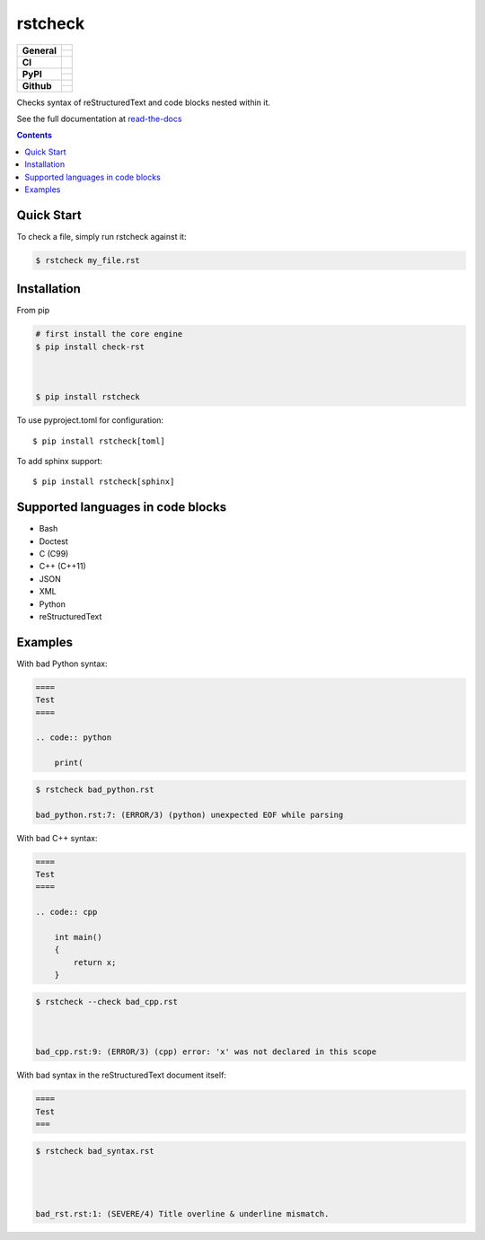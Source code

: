 ========
rstcheck
========

+-------------------+---------------------------------------------------------------------------------------------+
| **General**       | |maintenance_y| |license| |semver|                                                          |
|                   +---------------------------------------------------------------------------------------------+
|                   | |rtd|                                                                                       |
+-------------------+---------------------------------------------------------------------------------------------+
| **CI**            | |gha_tests| |gha_docu| |gha_qa| |pre_commit_ci|                                             |
+-------------------+---------------------------------------------------------------------------------------------+
| **PyPI**          | |pypi_release| |pypi_py_versions| |pypi_implementations|                                    |
|                   +---------------------------------------------------------------------------------------------+
|                   | |pypi_format| |pypi_downloads|                                                              |
+-------------------+---------------------------------------------------------------------------------------------+
| **Github**        | |gh_tag| |gh_last_commit|                                                                   |
|                   +---------------------------------------------------------------------------------------------+
|                   | |gh_stars| |gh_forks| |gh_contributors| |gh_watchers|                                       |
+-------------------+---------------------------------------------------------------------------------------------+


Checks syntax of reStructuredText and code blocks nested within it.

See the full documentation at `read-the-docs`_


.. contents::


Quick Start
===========

To check a file, simply run rstcheck against it:

.. code:: shell

    $ rstcheck my_file.rst







Installation
============

From pip

.. code:: shell

    # first install the core engine
    $ pip install check-rst



    $ pip install rstcheck






To use pyproject.toml for configuration::

    $ pip install rstcheck[toml]

To add sphinx support::

    $ pip install rstcheck[sphinx]





Supported languages in code blocks
==================================

- Bash
- Doctest
- C (C99)
- C++ (C++11)
- JSON
- XML
- Python
- reStructuredText


Examples
========

.. rstcheck: ignore-languages=cpp,python,rst

With bad Python syntax:

.. code:: rst

    ====
    Test
    ====

    .. code:: python

        print(

.. code:: text

    $ rstcheck bad_python.rst

    bad_python.rst:7: (ERROR/3) (python) unexpected EOF while parsing


With bad C++ syntax:

.. code:: rst

    ====
    Test
    ====

    .. code:: cpp

        int main()
        {
            return x;
        }

.. code:: text

    $ rstcheck --check bad_cpp.rst



    bad_cpp.rst:9: (ERROR/3) (cpp) error: 'x' was not declared in this scope


With bad syntax in the reStructuredText document itself:

.. code:: rst

    ====
    Test
    ===

.. code:: text

    $ rstcheck bad_syntax.rst




    bad_rst.rst:1: (SEVERE/4) Title overline & underline mismatch.


.. _read-the-docs: https://rstcheck.readthedocs.io


.. General

.. |maintenance_n| image:: https://img.shields.io/badge/Maintenance%20Intended-✖-red.svg?style=flat-square
    :target: http://unmaintained.tech/
    :alt: Maintenance - not intended

.. |maintenance_y| image:: https://img.shields.io/badge/Maintenance%20Intended-✔-green.svg?style=flat-square
    :target: http://unmaintained.tech/
    :alt: Maintenance - intended

.. |license| image:: https://img.shields.io/github/license/rstcheck/rstcheck.svg?style=flat-square&label=License
    :target: https://github.com/rstcheck/rstcheck/blob/main/LICENSE
    :alt: License

.. |semver| image:: https://img.shields.io/badge/Semantic%20Versioning-2.0.0-brightgreen.svg?style=flat-square
    :target: https://semver.org/
    :alt: Semantic Versioning - 2.0.0

.. |rtd| image:: https://img.shields.io/readthedocs/rstcheck/latest.svg?style=flat-square&logo=read-the-docs&logoColor=white&label=Read%20the%20Docs
    :target: https://rstcheck.readthedocs.io/en/latest/
    :alt: Read the Docs - Build Status (latest)


.. CI

.. |gha_tests| image:: https://img.shields.io/github/actions/workflow/status/rstcheck/rstcheck/test.yml?branch=main&style=flat-square&logo=github&label=Test%20code
    :target: https://github.com/rstcheck/rstcheck/actions/workflows/test.yaml
    :alt: Test status

.. |gha_docu| image:: https://img.shields.io/github/actions/workflow/status/rstcheck/rstcheck/documentation.yml?branch=main&style=flat-square&logo=github&label=Test%20documentation
    :target: https://github.com/rstcheck/rstcheck/actions/workflows/documentation.yaml
    :alt: Documentation status

.. |gha_qa| image:: https://img.shields.io/github/actions/workflow/status/rstcheck/rstcheck/qa.yml?branch=main&style=flat-square&logo=github&label=QA
    :target: https://github.com/rstcheck/rstcheck/actions/workflows/qa.yaml
    :alt: QA status

.. |pre_commit_ci| image:: https://results.pre-commit.ci/badge/github/rstcheck/rstcheck/main.svg
    :target: https://results.pre-commit.ci/latest/github/rstcheck/rstcheck/main
    :alt: pre-commit status


.. PyPI

.. |pypi_release| image:: https://img.shields.io/pypi/v/rstcheck.svg?style=flat-square&logo=pypi&logoColor=FBE072
    :target: https://pypi.org/project/rstcheck/
    :alt: PyPI - Package latest release

.. |pypi_py_versions| image:: https://img.shields.io/pypi/pyversions/rstcheck.svg?style=flat-square&logo=python&logoColor=FBE072
    :target: https://pypi.org/project/rstcheck/
    :alt: PyPI - Supported Python Versions

.. |pypi_implementations| image:: https://img.shields.io/pypi/implementation/rstcheck.svg?style=flat-square&logo=python&logoColor=FBE072
    :target: https://pypi.org/project/rstcheck/
    :alt: PyPI - Supported Implementations

.. |pypi_format| image:: https://img.shields.io/pypi/format/rstcheck.svg?style=flat-square&logo=pypi&logoColor=FBE072
    :target: https://pypi.org/project/rstcheck/
    :alt: PyPI - Format

.. |pypi_downloads| image:: https://img.shields.io/pypi/dm/rstcheck.svg?style=flat-square&logo=pypi&logoColor=FBE072
    :target: https://pypi.org/project/rstcheck/
    :alt: PyPI - Monthly downloads



.. GitHub

.. |gh_tag| image:: https://img.shields.io/github/v/tag/rstcheck/rstcheck.svg?sort=semver&style=flat-square&logo=github
    :target: https://github.com/rstcheck/rstcheck/tags
    :alt: Github - Latest Release

.. |gh_last_commit| image:: https://img.shields.io/github/last-commit/rstcheck/rstcheck.svg?style=flat-square&logo=github
    :target: https://github.com/rstcheck/rstcheck/commits/main
    :alt: GitHub - Last Commit

.. |gh_stars| image:: https://img.shields.io/github/stars/rstcheck/rstcheck.svg?style=flat-square&logo=github
    :target: https://github.com/rstcheck/rstcheck/stargazers
    :alt: Github - Stars

.. |gh_forks| image:: https://img.shields.io/github/forks/rstcheck/rstcheck.svg?style=flat-square&logo=github
    :target: https://github.com/rstcheck/rstcheck/network/members
    :alt: Github - Forks

.. |gh_contributors| image:: https://img.shields.io/github/contributors/rstcheck/rstcheck.svg?style=flat-square&logo=github
    :target: https://github.com/rstcheck/rstcheck/graphs/contributors
    :alt: Github - Contributors

.. |gh_watchers| image:: https://img.shields.io/github/watchers/rstcheck/rstcheck.svg?style=flat-square&logo=github
    :target: https://github.com/rstcheck/rstcheck/watchers/
    :alt: Github - Watchers
